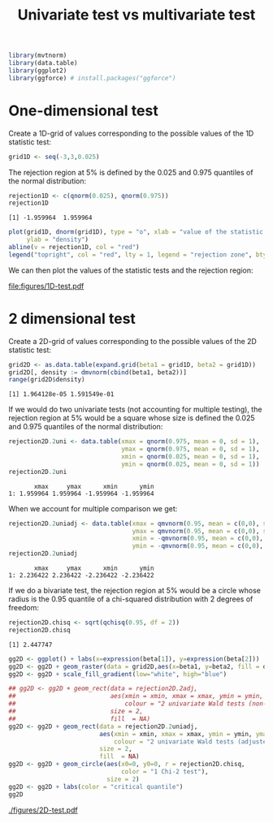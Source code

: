 #+TITLE: Univariate test vs multivariate test
#+Author: 

#+BEGIN_SRC R :exports none :results output :session *R* :cache no
path <- "c:/Users/hpl802/Documents/GitHub/bozenne.github.io/doc/Univariate-vs-Multivariate-test"
setwd(path)
#+END_SRC

#+RESULTS:

#+BEGIN_SRC R :exports both :results output :session *R* :cache no
library(mvtnorm)
library(data.table)
library(ggplot2)
library(ggforce) # install.packages("ggforce")
#+END_SRC

#+RESULTS:

* One-dimensional test

Create a 1D-grid of values corresponding to the possible values of the 1D statistic test:
#+BEGIN_SRC R :exports both :results output :session *R* :cache no
grid1D <- seq(-3,3,0.025)
#+END_SRC

#+RESULTS:

The rejection region at 5% is defined by the 0.025 and 0.975 quantiles of the normal distribution:
#+BEGIN_SRC R :exports both :results output :session *R* :cache no
rejection1D <- c(qnorm(0.025), qnorm(0.975))
rejection1D
#+END_SRC

#+RESULTS:
: [1] -1.959964  1.959964

#+BEGIN_SRC R :exports code :results output :session *R* :cache no
plot(grid1D, dnorm(grid1D), type = "o", xlab = "value of the statistic test", 
     ylab = "density")
abline(v = rejection1D, col = "red")
legend("topright", col = "red", lty = 1, legend = "rejection zone", bty = "n")
#+END_SRC

#+RESULTS:

We can then plot the values of the statistic tests and the rejection region:
#+BEGIN_SRC R :exports none :results graphics :file "figures/1D-test.pdf" :exports results :session *R* :cache no
plot(grid1D, dnorm(grid1D), type = "o", xlab = "value of the statistic test", 
     ylab = "density")
abline(v = rejection1D, col = "red")
legend("topright", col = "red", lty = 1, legend = "rejection zone", bty = "n")
#+END_SRC

#+ATTR_LATEX: :width 0.7\textwidth
#+RESULTS[<2018-10-29 09:35:01> 72e9e2e7d5685596714e910f74169928af6599de]:
[[file:figures/1D-test.pdf]]




* 2 dimensional test

Create a 2D-grid of values corresponding to the possible values of the 2D statistic test:
#+BEGIN_SRC R :exports both :results output :session *R* :cache no
grid2D <- as.data.table(expand.grid(beta1 = grid1D, beta2 = grid1D))
grid2D[, density := dmvnorm(cbind(beta1, beta2))]
range(grid2D$density)
#+END_SRC

#+RESULTS:
: [1] 1.964128e-05 1.591549e-01

If we would do two univariate tests (not accounting for multiple
testing), the rejection region at 5% would be a square whose size is
defined the 0.025 and 0.975 quantiles of the normal distribution:
#+BEGIN_SRC R :exports both :results output :session *R* :cache no
rejection2D.2uni <- data.table(xmax = qnorm(0.975, mean = 0, sd = 1),
                               ymax = qnorm(0.975, mean = 0, sd = 1),
                               xmin = qnorm(0.025, mean = 0, sd = 1),
                               ymin = qnorm(0.025, mean = 0, sd = 1))
rejection2D.2uni
#+END_SRC

#+RESULTS:
:        xmax     ymax      xmin      ymin
: 1: 1.959964 1.959964 -1.959964 -1.959964

When we account for multiple comparison we get:
#+BEGIN_SRC R :exports both :results output :session *R* :cache no
rejection2D.2uniadj <- data.table(xmax = qmvnorm(0.95, mean = c(0,0), sigma = diag(1,2), tail = "both")$quantile,
                                  ymax = qmvnorm(0.95, mean = c(0,0), sigma = diag(1,2), tail = "both")$quantile,
                                  xmin = -qmvnorm(0.95, mean = c(0,0), sigma = diag(1,2), tail = "both")$quantile, 
                                  ymin = -qmvnorm(0.95, mean = c(0,0), sigma = diag(1,2), tail = "both")$quantile)
rejection2D.2uniadj
#+END_SRC

#+RESULTS:
:        xmax     ymax      xmin      ymin
: 1: 2.236422 2.236422 -2.236422 -2.236422

If we do a bivariate test, the rejection region at 5% would be a
circle whose radius is the 0.95 quantile of a chi-squared distribution
with 2 degrees of freedom:
#+BEGIN_SRC R :exports both :results output :session *R* :cache no
rejection2D.chisq <- sqrt(qchisq(0.95, df = 2))
rejection2D.chisq
#+END_SRC

#+RESULTS:
: [1] 2.447747

#+BEGIN_SRC R :exports code :results output :session *R* :cache no
  gg2D <- ggplot() + labs(x=expression(beta[1]), y=expression(beta[2]))
  gg2D <- gg2D + geom_raster(data = grid2D,aes(x=beta1, y=beta2, fill = density))
  gg2D <- gg2D + scale_fill_gradient(low="white", high="blue")

  ## gg2D <- gg2D + geom_rect(data = rejection2D.2adj, 
  ##                          aes(xmin = xmin, xmax = xmax, ymin = ymin, ymax = ymax, 
  ##                              colour = "2 univariate Wald tests (non-adjusted)"), 
  ##                          size = 2,
  ##                          fill  = NA) 
  gg2D <- gg2D + geom_rect(data = rejection2D.2uniadj, 
                           aes(xmin = xmin, xmax = xmax, ymin = ymin, ymax = ymax, 
                               colour = "2 univariate Wald tests (adjusted)"), 
                           size = 2,
                           fill  = NA) 
  gg2D <- gg2D + geom_circle(aes(x0=0, y0=0, r = rejection2D.chisq, 
								 color = "1 Chi-2 test"),
							 size = 2)
  gg2D <- gg2D + labs(color = "critical quantile")
  gg2D
#+END_SRC

#+RESULTS:

#+BEGIN_SRC R :exports none :results raw :session *R* :cache no
ggsave(filename = "./figures/2D-test.pdf",
       plot = gg2D  + theme(text = element_text(size=20)),
       width = 12, height = 9)
#+END_SRC

#+RESULTS[<2017-11-24 10:22:16> 013087192e1e1f44952bd43ee539e67b4cbc07a5]:

[[./figures/2D-test.pdf]]

* CONFIG :noexport:
# #+LaTeX_HEADER:\affil{Department of Biostatistics, University of Copenhagen, Copenhagen, Denmark}
#+LANGUAGE:  en
#+LaTeX_CLASS: org-article
#+OPTIONS:   title:t toc:nil date:nil todo:t 
#+OPTIONS:   H:3 num:t 
#+OPTIONS:   TeX:t LaTeX:t

** latex packages
#+LaTeX_HEADER: %
#+LaTeX_HEADER: %%%% additional packages %%%%
#+LaTeX_HEADER: %
#+LaTeX_HEADER:\usepackage{authblk}

** code
#+PROPERTY: header-args :session *R*
#+PROPERTY: header-args :tange yes % extract source code: http://orgmode.org/manual/Extracting-source-code.html
#+PROPERTY: header-args :cache no
#+LATEX_HEADER: \RequirePackage{fancyvrb}
#+LATEX_HEADER: \DefineVerbatimEnvironment{verbatim}{Verbatim}{fontsize=\small,formatcom = {\color[rgb]{0.5,0,0}}}

** Image
#+LATEX_HEADER: \RequirePackage{epstopdf} % to be able to convert .eps to .pdf image files

** latex command
#+LaTeX_HEADER: %
#+LaTeX_HEADER: %%%% additional latex commands %%%%
#+LaTeX_HEADER: %
